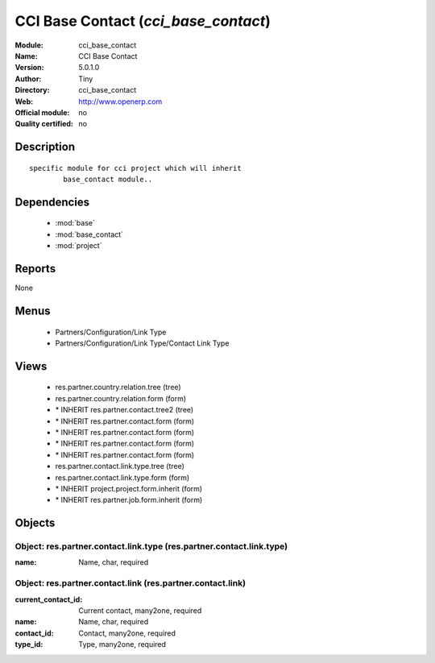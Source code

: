 
.. module:: cci_base_contact
    :synopsis: CCI Base Contact 
    :noindex:
.. 

.. raw:: html

    <link rel="stylesheet" href="../_static/hide_objects_in_sidebar.css" type="text/css" />

CCI Base Contact (*cci_base_contact*)
=====================================
:Module: cci_base_contact
:Name: CCI Base Contact
:Version: 5.0.1.0
:Author: Tiny
:Directory: cci_base_contact
:Web: http://www.openerp.com
:Official module: no
:Quality certified: no

Description
-----------

::

  specific module for cci project which will inherit
          base_contact module..

Dependencies
------------

 * :mod:`base`
 * :mod:`base_contact`
 * :mod:`project`

Reports
-------

None


Menus
-------

 * Partners/Configuration/Link Type
 * Partners/Configuration/Link Type/Contact Link Type

Views
-----

 * res.partner.country.relation.tree (tree)
 * res.partner.country.relation.form (form)
 * \* INHERIT res.partner.contact.tree2 (tree)
 * \* INHERIT res.partner.contact.form (form)
 * \* INHERIT res.partner.contact.form (form)
 * \* INHERIT res.partner.contact.form (form)
 * \* INHERIT res.partner.contact.form (form)
 * res.partner.contact.link.type.tree (tree)
 * res.partner.contact.link.type.form (form)
 * \* INHERIT project.project.form.inherit (form)
 * \* INHERIT res.partner.job.form.inherit (form)


Objects
-------

Object: res.partner.contact.link.type (res.partner.contact.link.type)
#####################################################################



:name: Name, char, required




Object: res.partner.contact.link (res.partner.contact.link)
###########################################################



:current_contact_id: Current contact, many2one, required





:name: Name, char, required





:contact_id: Contact, many2one, required





:type_id: Type, many2one, required


